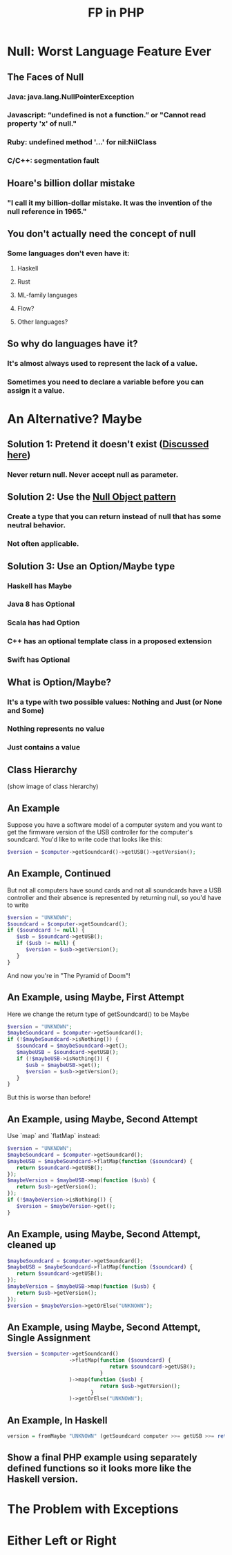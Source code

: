 #+TITLE: FP in PHP
#+OPTIONS: toc:1
#+REVEAL_ROOT: file:///home/tim/workspace/javascript/reveal.js

* Null: Worst Language Feature Ever

** The Faces of Null
*** Java: java.lang.NullPointerException
*** Javascript: “undefined is not a function.” or "Cannot read property 'x' of null."
*** Ruby: undefined method '...' for nil:NilClass
*** C/C++: segmentation fault

** Hoare's billion dollar mistake
*** "I call it my billion-dollar mistake. It was the invention of the null reference in 1965."

** You don't actually need the concept of null
*** Some languages don't even have it:
**** Haskell
**** Rust
**** ML-family languages
**** Flow?
**** Other languages?

** So why do languages have it?
*** It's almost always used to represent the lack of a value.
*** Sometimes you need to declare a variable before you can assign it a value.



* An Alternative? Maybe

** Solution 1: Pretend it doesn't exist ([[http://c2.com/cgi/wiki?NoNullBeyondMethodScope(((())))][Discussed here]])
*** Never return null. Never accept null as parameter.

** Solution 2: Use the [[https://en.wikipedia.org/wiki/Null_Object_pattern][Null Object pattern]]
*** Create a type that you can return instead of null that has some neutral behavior.
*** Not often applicable.

** Solution 3: Use an Option/Maybe type
*** Haskell has Maybe
*** Java 8 has Optional
*** Scala has had Option
*** C++ has an optional template class in a proposed extension
*** Swift has Optional

** What is Option/Maybe?
*** It's a type with two possible values: Nothing and Just (or None and Some)
*** Nothing represents no value
*** Just contains a value

** Class Hierarchy
(show image of class hierarchy)

** An Example
Suppose you have a software model of a computer system and you want to get the firmware version of the USB controller for the computer's soundcard. You'd like to write code that looks like this:
#+BEGIN_SRC php
$version = $computer->getSoundcard()->getUSB()->getVersion();
#+END_SRC

** An Example, Continued
But not all computers have sound cards and not all soundcards have a USB controller and their absence is represented by returning null, so you'd have to write

#+BEGIN_SRC php
$version = "UNKNOWN";
$soundcard = $computer->getSoundcard();
if ($soundcard != null) {
   $usb = $soundcard->getUSB();
   if ($usb != null) {
      $version = $usb->getVersion();
   }
}
#+END_SRC

And now you're in "The Pyramid of Doom"!

** An Example, using Maybe, First Attempt
Here we change the return type of getSoundcard() to be Maybe

#+BEGIN_SRC php
$version = "UNKNOWN";
$maybeSoundcard = $computer->getSoundcard();
if (!$maybeSoundcard->isNothing()) {
   $soundcard = $maybeSoundcard->get();
   $maybeUSB = $soundcard->getUSB();
   if (!$maybeUSB->isNothing()) {
      $usb = $maybeUSB->get();
      $version = $usb->getVersion();
   }
}
#+END_SRC

But this is worse than before!

** An Example, using Maybe, Second Attempt
Use `map` and `flatMap` instead:

#+BEGIN_SRC php
$version = "UNKNOWN";
$maybeSoundcard = $computer->getSoundcard();
$maybeUSB = $maybeSoundcard->flatMap(function ($soundcard) {
   return $soundcard->getUSB();
});
$maybeVersion = $maybeUSB->map(function ($usb) {
   return $usb->getVersion();
});
if (!$maybeVersion->isNothing()) {
   $version = $maybeVersion->get();
}
#+END_SRC

** An Example, using Maybe, Second Attempt, cleaned up
#+BEGIN_SRC php
$maybeSoundcard = $computer->getSoundcard();
$maybeUSB = $maybeSoundcard->flatMap(function ($soundcard) {
   return $soundcard->getUSB();
});
$maybeVersion = $maybeUSB->map(function ($usb) {
   return $usb->getVersion();
});
$version = $maybeVersion->getOrElse("UNKNOWN");
#+END_SRC

** An Example, using Maybe, Second Attempt, Single Assignment
#+BEGIN_SRC php
$version = $computer->getSoundcard()
                    ->flatMap(function ($soundcard) {
                                 return $soundcard->getUSB();
                              }
                    )->map(function ($usb) {
                              return $usb->getVersion();
                           }
                    )->getOrElse("UNKNOWN");
#+END_SRC

** An Example, In Haskell
#+BEGIN_SRC haskell
version = fromMaybe "UNKNOWN" (getSoundcard computer >>= getUSB >>= return . getVersion)
#+END_SRC

** Show a final PHP example using separately defined functions so it looks more like the Haskell version.


* The Problem with Exceptions


* Either Left or Right
